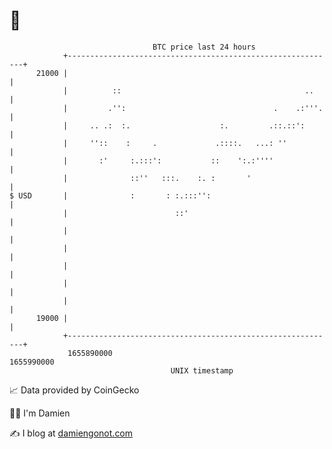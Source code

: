 * 👋

#+begin_example
                                   BTC price last 24 hours                    
               +------------------------------------------------------------+ 
         21000 |                                                            | 
               |          ::                                         ..     | 
               |         .'':                                 .    .:'''.   | 
               |     .. .:  :.                    :.         .::.::':       | 
               |     ''::    :     .             .::::.   ...: ''           | 
               |       :'     :.:::':           ::    ':.:''''              | 
               |              ::''   :::.    :. :       '                   | 
   $ USD       |              :       : :.:::'':                            | 
               |                        ::'                                 | 
               |                                                            | 
               |                                                            | 
               |                                                            | 
               |                                                            | 
               |                                                            | 
         19000 |                                                            | 
               +------------------------------------------------------------+ 
                1655890000                                        1655990000  
                                       UNIX timestamp                         
#+end_example
📈 Data provided by CoinGecko

🧑‍💻 I'm Damien

✍️ I blog at [[https://www.damiengonot.com][damiengonot.com]]
